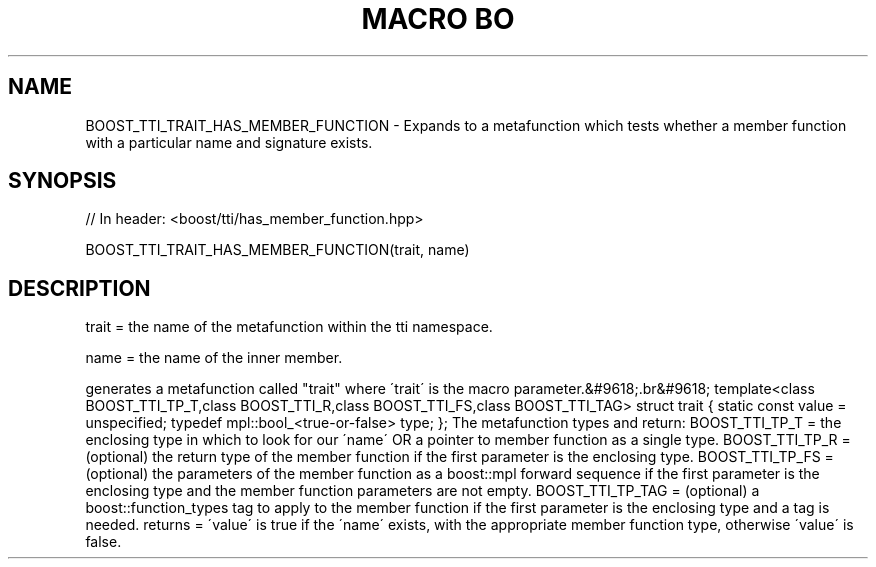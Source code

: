 .\"Generated by db2man.xsl. Don't modify this, modify the source.
.de Sh \" Subsection
.br
.if t .Sp
.ne 5
.PP
\fB\\$1\fR
.PP
..
.de Sp \" Vertical space (when we can't use .PP)
.if t .sp .5v
.if n .sp
..
.de Ip \" List item
.br
.ie \\n(.$>=3 .ne \\$3
.el .ne 3
.IP "\\$1" \\$2
..
.TH "MACRO BO" 3 "" "" ""
.SH "NAME"
BOOST_TTI_TRAIT_HAS_MEMBER_FUNCTION \- Expands to a metafunction which tests whether a member function with a particular name and signature exists\&.
.SH "SYNOPSIS"

.sp
.nf
// In header: <boost/tti/has_member_function\&.hpp>

BOOST_TTI_TRAIT_HAS_MEMBER_FUNCTION(trait, name)
.fi
.SH "DESCRIPTION"
.PP
trait = the name of the metafunction within the tti namespace\&.
.PP
name = the name of the inner member\&.
.PP
generates a metafunction called "trait" where \'trait\' is the macro parameter\&.&#9618;.br&#9618;
template<class BOOST_TTI_TP_T,class BOOST_TTI_R,class BOOST_TTI_FS,class BOOST_TTI_TAG> struct trait { static const value = unspecified; typedef mpl::bool_<true\-or\-false> type; }; The metafunction types and return: BOOST_TTI_TP_T = the enclosing type in which to look for our \'name\' OR a pointer to member function as a single type\&. BOOST_TTI_TP_R = (optional) the return type of the member function if the first parameter is the enclosing type\&. BOOST_TTI_TP_FS = (optional) the parameters of the member function as a boost::mpl forward sequence if the first parameter is the enclosing type and the member function parameters are not empty\&. BOOST_TTI_TP_TAG = (optional) a boost::function_types tag to apply to the member function if the first parameter is the enclosing type and a tag is needed\&. returns = \'value\' is true if the \'name\' exists, with the appropriate member function type, otherwise \'value\' is false\&.

